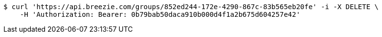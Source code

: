 [source,bash]
----
$ curl 'https://api.breezie.com/groups/852ed244-172e-4290-867c-83b565eb20fe' -i -X DELETE \
    -H 'Authorization: Bearer: 0b79bab50daca910b000d4f1a2b675d604257e42'
----